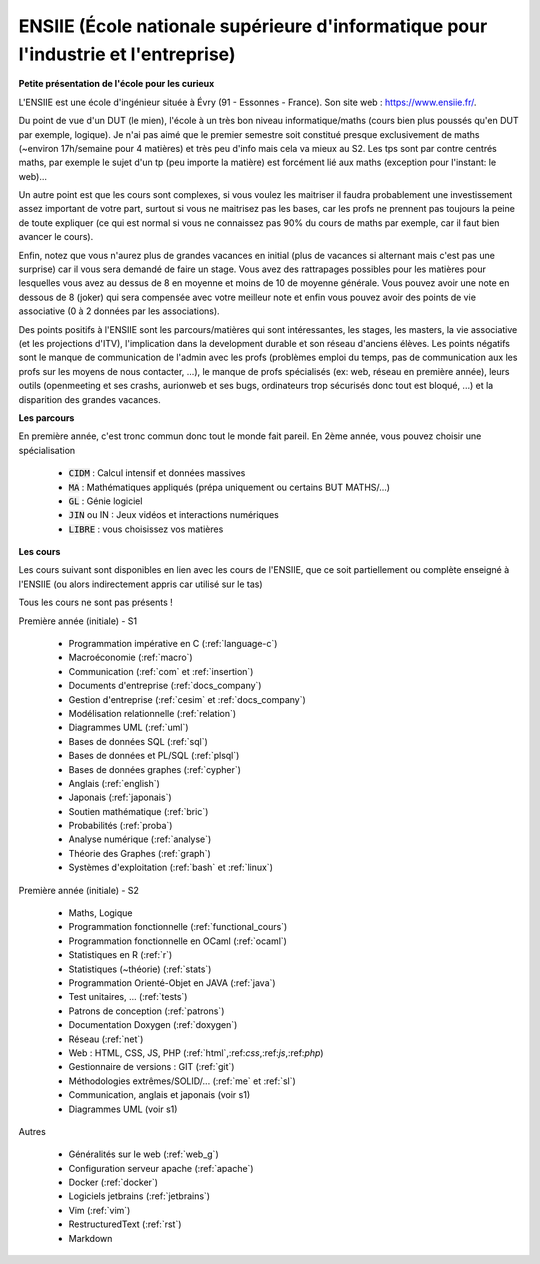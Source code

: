 .. _ensiie:

================================================================================================
ENSIIE (École nationale supérieure d'informatique pour l'industrie et l'entreprise)
================================================================================================

**Petite présentation de l'école pour les curieux**

L'ENSIIE est une école d'ingénieur située à Évry (91 - Essonnes - France).
Son site web : https://www.ensiie.fr/.

Du point de vue d'un DUT (le mien), l'école à un très bon niveau informatique/maths
(cours bien plus poussés qu'en DUT par exemple, logique). Je n'ai pas aimé
que le premier semestre soit constitué presque exclusivement de maths (~environ 17h/semaine
pour 4 matières) et très peu d'info mais cela va mieux au S2. Les tps sont par contre
centrés maths, par exemple le sujet d'un tp (peu importe la matière) est forcément
lié aux maths (exception pour l'instant: le web)...

Un autre point est que les cours sont complexes, si vous voulez les maitriser
il faudra probablement une investissement assez important de votre part, surtout
si vous ne maitrisez pas les bases, car les profs ne prennent pas toujours
la peine de toute expliquer (ce qui est normal si vous ne connaissez
pas 90% du cours de maths par exemple, car il faut bien avancer le cours).

Enfin, notez que vous n'aurez plus de grandes vacances en initial (plus de vacances
si alternant mais c'est pas une surprise) car il vous sera demandé de faire un stage.
Vous avez des rattrapages possibles pour les matières pour lesquelles vous avez au
dessus de 8 en moyenne et moins de 10 de moyenne générale.
Vous pouvez avoir une note en dessous de 8 (joker) qui sera compensée avec votre meilleur
note et enfin vous pouvez avoir des points de vie associative (0 à 2 données par les associations).

Des points positifs à l'ENSIIE sont les parcours/matières qui sont intéressantes, les stages, les masters,
la vie associative (et les projections d'ITV), l'implication dans la development durable et son réseau
d'anciens élèves. Les points négatifs sont le manque de communication de l'admin avec les profs (problèmes emploi du temps,
pas de communication aux les profs sur les moyens de nous contacter, ...), le manque de profs spécialisés (ex: web, réseau en
première année), leurs outils (openmeeting et ses crashs, aurionweb et ses bugs,
ordinateurs trop sécurisés donc tout est bloqué, ...) et la disparition des grandes vacances.

**Les parcours**

En première année, c'est tronc commun donc tout le monde fait pareil.
En 2ème année, vous pouvez choisir une spécialisation

	* :code:`CIDM` : Calcul intensif et données massives
	* :code:`MA` : Mathématiques appliqués (prépa uniquement ou certains BUT MATHS/...)
	* :code:`GL` : Génie logiciel
	* :code:`JIN` ou IN : Jeux vidéos et interactions numériques
	* :code:`LIBRE` : vous choisissez vos matières

**Les cours**

Les cours suivant sont disponibles en lien avec les cours de l'ENSIIE,
que ce soit partiellement ou complète enseigné à l'ENSIIE (ou alors
indirectement appris car utilisé sur le tas)

Tous les cours ne sont pas présents !

Première année (initiale) - S1

	* Programmation impérative en C        (:ref:`language-c`)
	* Macroéconomie                        (:ref:`macro`)
	* Communication                        (:ref:`com` et :ref:`insertion`)
	* Documents d'entreprise               (:ref:`docs_company`)
	* Gestion d'entreprise                 (:ref:`cesim` et :ref:`docs_company`)
	* Modélisation relationnelle           (:ref:`relation`)
	* Diagrammes UML                       (:ref:`uml`)
	* Bases de données SQL                 (:ref:`sql`)
	* Bases de données et PL/SQL           (:ref:`plsql`)
	* Bases de données graphes             (:ref:`cypher`)
	* Anglais                              (:ref:`english`)
	* Japonais                             (:ref:`japonais`)
	* Soutien mathématique                 (:ref:`bric`)
	* Probabilités                         (:ref:`proba`)
	* Analyse numérique                    (:ref:`analyse`)
	* Théorie des Graphes                  (:ref:`graph`)
	* Systèmes d'exploitation              (:ref:`bash` et :ref:`linux`)

Première année (initiale) - S2

	* Maths, Logique
	* Programmation fonctionnelle          (:ref:`functional_cours`)
	* Programmation fonctionnelle en OCaml (:ref:`ocaml`)
	* Statistiques en R                    (:ref:`r`)
	* Statistiques (~théorie)              (:ref:`stats`)
	* Programmation Orienté-Objet en JAVA  (:ref:`java`)
	* Test unitaires, ...                  (:ref:`tests`)
	* Patrons de conception                (:ref:`patrons`)
	* Documentation Doxygen                (:ref:`doxygen`)
	* Réseau                               (:ref:`net`)
	* Web : HTML, CSS, JS, PHP             (:ref:`html`,:ref:`css`,:ref:`js`,:ref:`php`)
	* Gestionnaire de versions : GIT       (:ref:`git`)
	* Méthodologies extrêmes/SOLID/...     (:ref:`me` et :ref:`sl`)
	* Communication, anglais et japonais (voir s1)
	* Diagrammes UML (voir s1)

Autres

	* Généralités sur le web           (:ref:`web_g`)
	* Configuration serveur apache     (:ref:`apache`)
	* Docker                           (:ref:`docker`)
	* Logiciels jetbrains              (:ref:`jetbrains`)
	* Vim                              (:ref:`vim`)
	* RestructuredText                 (:ref:`rst`)
	* Markdown

